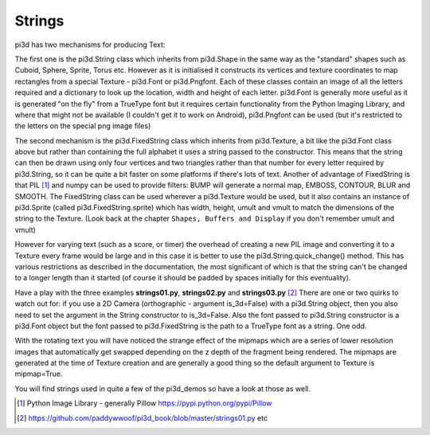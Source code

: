 .. highlight:: python
   :linenothreshold: 25

Strings
=======

pi3d has two mechanisms for producing Text:

The first one is the pi3d.String class which inherits from pi3d.Shape in
the same way as the "standard" shapes such as Cuboid, Sphere, Sprite, Torus
etc. However as it is initialised it constructs its vertices and texture
coordinates to map rectangles from a special Texture - pi3d.Font or pi3d.Pngfont.
Each of these classes contain an image of all the letters required and a
dictionary to look up the location, width and height of each letter. pi3d.Font
is generally more useful as it is generated "on the fly" from a TrueType font
but it requires certain functionality from the Python Imaging Library, and
where that might not be available (I couldn't get it to work on Android),
pi3d.Pngfont can be used (but it's restricted to the letters on the special
png image files)

.. image:: string01.jpg
   :align: right

The second mechanism is the pi3d.FixedString class which inherits from
pi3d.Texture, a bit like the pi3d.Font class above but rather than containing
the full alphabet it uses a string passed to the constructor. This means that
the string can then be drawn using only four vertices and two triangles
rather than that number for every letter required by pi3d.String, so it can
be quite a bit faster on some platforms if there's lots of text. Another
of advantage of FixedString is that PIL [#]_ and numpy can be used to
provide filters: BUMP will generate a normal map, EMBOSS, CONTOUR,
BLUR and SMOOTH. The FixedString class can be used wherever a pi3d.Texture
would be used, but it also contains an instance of pi3d.Sprite (called
pi3d.FixedString.sprite) which has width, height, umult and vmult to match
the dimensions of the string to the Texture. (Look back at the chapter
``Shapes, Buffers and Display`` if you don't remember umult and vmult)

However for varying text (such as a score, or timer) the overhead of
creating a new PIL image and converting it to a Texture every frame would
be large and in this case it is better to use the pi3d.String.quick_change()
method. This has various restrictions as described in the documentation,
the most significant of which is that the string can't be changed to a
longer length than it started (of course it should be padded by spaces initially
for this eventuality).

Have a play with the three examples **strings01.py**, **strings02.py** and
**strings03.py** [#]_ There are one or two quirks to watch out for: if you
use a 2D Camera (orthographic - argument is_3d=False) with a pi3d.String
object, then you also need to set the argument in the String constructor
to is_3d=False. Also the font passed to pi3d.String constructor is a pi3d.Font
object but the font passed to pi3d.FixedString is the path to a TrueType
font as a string. One odd.

With the rotating text you will have noticed the strange effect of the
mipmaps which are a series of lower resolution images that automatically
get swapped depending on the z depth of the fragment being rendered.
The mipmaps are generated at the time of Texture creation and are generally
a good thing so the default argument to Texture is mipmap=True. 

You will find strings used in quite a few of the pi3d_demos so have a look
at those as well.

.. [#] Python Image Library - generally Pillow https://pypi.python.org/pypi/Pillow 
.. [#] https://github.com/paddywwoof/pi3d_book/blob/master/strings01.py etc
